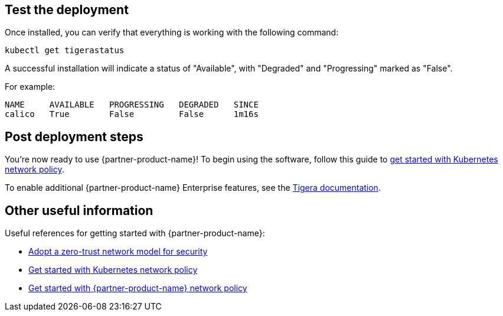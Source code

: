 // Add steps as necessary for accessing the software, post-configuration, and testing. Don’t include full usage instructions for your software, but add links to your product documentation for that information.
//Should any sections not be applicable, remove them

== Test the deployment

Once installed, you can verify that everything is working with the following command:

```
kubectl get tigerastatus
```

A successful installation will indicate a status of "Available", with "Degraded" and "Progressing" marked as "False".

For example:

```
NAME     AVAILABLE   PROGRESSING   DEGRADED   SINCE
calico   True        False         False      1m16s
```

== Post deployment steps

You're now ready to use {partner-product-name}! To begin using the software, follow this guide to https://docs.projectcalico.org/security/kubernetes-network-policy[get started with Kubernetes network policy^].

To enable additional {partner-product-name} Enterprise features, see the https://www.tigera.io/tigera-products/calico-enterprise/?utm_campaign=eksquickstart&utm_medium=web&utm_source=aws[Tigera documentation^].

== Other useful information

Useful references for getting started with {partner-product-name}:

- https://docs.projectcalico.org/security/adopt-zero-trust[Adopt a zero-trust network model for security^]
- https://docs.projectcalico.org/security/kubernetes-network-policy[Get started with Kubernetes network policy^]
- https://docs.projectcalico.org/security/calico-network-policy[Get started with {partner-product-name} network policy^]
